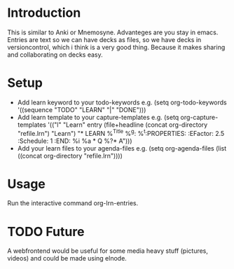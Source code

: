 * Introduction
This is similar to Anki or Mnemosyne.
Advanteges are you stay in emacs.
Entries are text so we can have decks as files, so we have decks in versioncontrol, which i think is a very good thing.
Because it makes sharing and collaborating on decks easy.
* Setup
  - Add learn keyword to your todo-keywords e.g.
    (setq org-todo-keywords     
        '((sequence "TODO" "LEARN" "|" "DONE")))
  - Add learn template to your capture-templates e.g.
    (setq org-capture-templates
      '(("l" "Learn" entry (file+headline (concat org-directory "refile.lrn") "Learn")
	 "* LEARN %^{Title} %^g\nSCHEDULED: %^t\n:PROPERTIES: \n:EFactor: 2.5 \n:Schedule: 1 \n:END:\n %i\n  %a \n** Q\n %?\n** A")))
  - Add your learn files to your agenda-files e.g.
    (setq org-agenda-files (list ((concat org-directory "refile.lrn"))))
* Usage
  Run the interactive command org-lrn-entries.
 
* TODO Future
A webfrontend would be useful for some media heavy stuff (pictures, videos) and could be made using elnode.


